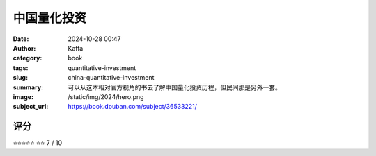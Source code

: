 中国量化投资
########################################################

:date: 2024-10-28 00:47
:author: Kaffa
:category: book
:tags: quantitative-investment
:slug: china-quantitative-investment
:summary: 可以从这本相对官方视角的书去了解中国量化投资历程，但民间那是另外一套。
:image: /static/img/2024/hero.png
:subject_url: https://book.douban.com/subject/36533221/



评分
====================

⭐⭐⭐⭐⭐
⭐⭐
7 / 10



        
